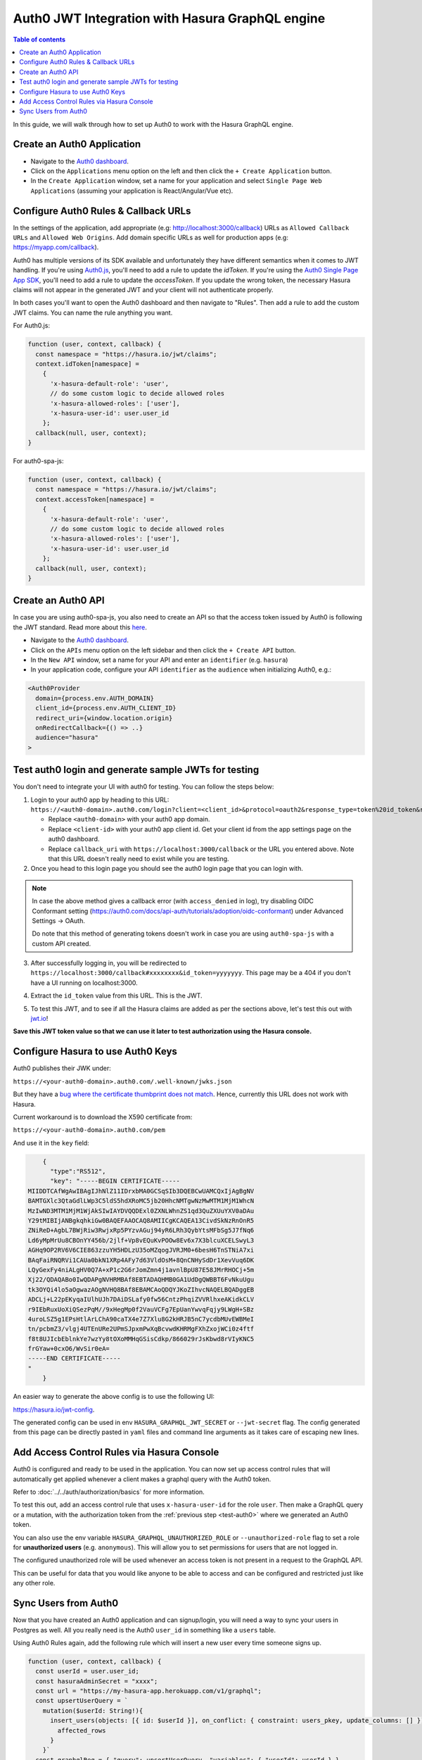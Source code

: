 .. _auth0_jwt:

Auth0 JWT Integration with Hasura GraphQL engine
================================================

.. contents:: Table of contents
  :backlinks: none
  :depth: 1
  :local:

In this guide, we will walk through how to set up Auth0 to work with the Hasura GraphQL engine.

Create an Auth0 Application
^^^^^^^^^^^^^^^^^^^^^^^^^^^

- Navigate to the `Auth0 dashboard <https://manage.auth0.com>`__.
- Click on the ``Applications`` menu option on the left and then click the ``+ Create Application`` button.
- In the ``Create Application`` window, set a name for your application and select ``Single Page Web Applications``
  (assuming your application is React/Angular/Vue etc).

.. thumbnail:: ../../../../img/graphql/manual/guides/create-client-popup.png
   :alt: Create an Auth0 application

Configure Auth0 Rules & Callback URLs
^^^^^^^^^^^^^^^^^^^^^^^^^^^^^^^^^^^^^

In the settings of the application, add appropriate (e.g: http://localhost:3000/callback) URLs as ``Allowed Callback
URLs`` and ``Allowed Web Origins``. Add domain specific URLs as well for production apps (e.g: https://myapp.com/callback).

Auth0 has multiple versions of its SDK available and unfortunately they have different semantics
when it comes to JWT handling. If you're using `Auth0.js <https://auth0.com/docs/libraries/auth0js>`__,
you'll need to add a rule to update the `idToken`. If you're using the `Auth0 Single Page App SDK <https://auth0.com/docs/libraries/auth0-spa-js>`__,
you'll need to add a rule to update the `accessToken`. If you update the wrong token, the necessary
Hasura claims will not appear in the generated JWT and your client will not authenticate properly.

In both cases you'll want to open the Auth0 dashboard and then navigate to "Rules". Then add a rule
to add the custom JWT claims. You can name the rule anything you want.

For Auth0.js:

.. code-block:: javascript

    function (user, context, callback) {
      const namespace = "https://hasura.io/jwt/claims";
      context.idToken[namespace] = 
        { 
          'x-hasura-default-role': 'user',
          // do some custom logic to decide allowed roles
          'x-hasura-allowed-roles': ['user'],
          'x-hasura-user-id': user.user_id
        };
      callback(null, user, context);
    }

For auth0-spa-js:

.. code-block:: javascript

    function (user, context, callback) {
      const namespace = "https://hasura.io/jwt/claims";
      context.accessToken[namespace] =
        {
          'x-hasura-default-role': 'user',
          // do some custom logic to decide allowed roles
          'x-hasura-allowed-roles': ['user'],
          'x-hasura-user-id': user.user_id
        };
      callback(null, user, context);
    }

.. _test-auth0:

Create an Auth0 API
^^^^^^^^^^^^^^^^^^^

In case you are using auth0-spa-js, you also need to create an API so that the access token issued by Auth0 is following the JWT standard. Read more about this `here <https://auth0.com/docs/tokens/access-tokens#json-web-token-access-tokens>`__.

- Navigate to the `Auth0 dashboard <https://manage.auth0.com>`__.
- Click on the ``APIs`` menu option on the left sidebar and then click the ``+ Create API`` button.
- In the ``New API`` window, set a name for your API and enter an ``identifier`` (e.g. ``hasura``)
- In your application code, configure your API ``identifier`` as the ``audience`` when initializing Auth0, e.g.:

.. code-block:: javascript

    <Auth0Provider
      domain={process.env.AUTH_DOMAIN}
      client_id={process.env.AUTH_CLIENT_ID}
      redirect_uri={window.location.origin}
      onRedirectCallback={() => ..}
      audience="hasura"
    >


Test auth0 login and generate sample JWTs for testing
^^^^^^^^^^^^^^^^^^^^^^^^^^^^^^^^^^^^^^^^^^^^^^^^^^^^^

You don't need to integrate your UI with auth0 for testing. You can follow the steps below:

1. Login to your auth0 app by heading to this URL: ``https://<auth0-domain>.auth0.com/login?client=<client_id>&protocol=oauth2&response_type=token%20id_token&redirect_uri=<callback_uri>&scope=openid%20profile``.

   - Replace ``<auth0-domain>`` with your auth0 app domain.
   - Replace ``<client-id>`` with your auth0 app client id. Get your client id from the app settings page on the auth0 dashboard.
   - Replace ``callback_uri`` with ``https://localhost:3000/callback`` or the URL you entered above. Note that this URL doesn't really need to exist while you are testing.

2. Once you head to this login page you should see the auth0 login page that you can login with.

.. image:: https://graphql-engine-cdn.hasura.io/img/auth0-login-page.png
   :class: no-shadow
   :alt: Auth0 login page

.. note::
   In case the above method gives a callback error (with ``access_denied`` in log), try disabling OIDC Conformant setting (https://auth0.com/docs/api-auth/tutorials/adoption/oidc-conformant) under Advanced Settings -> OAuth.

   Do note that this method of generating tokens doesn't work in case you are using ``auth0-spa-js`` with a custom API created.

3. After successfully logging in, you will be redirected to ``https://localhost:3000/callback#xxxxxxxx&id_token=yyyyyyy``. This page may be a 404 if you don't have a UI running on localhost:3000.

.. image:: https://graphql-engine-cdn.hasura.io/img/auth0-localhost-callback-404.png
   :class: no-shadow
   :alt: Auth0 successful callback 404 page

4. Extract the ``id_token`` value from this URL. This is the JWT.

.. image:: https://graphql-engine-cdn.hasura.io/img/id_token-jwt-url.png
   :class: no-shadow
   :alt: JWT from id_token query param

5. To test this JWT, and to see if all the Hasura claims are added as per the sections above, let's test this out with `jwt.io <https://jwt.io>`__!

.. image:: https://graphql-engine-cdn.hasura.io/img/jwt-io-debug.png
   :class: no-shadow
   :alt: JWT debug on jwt.io

**Save this JWT token value so that we can use it later to test authorization using the Hasura console.**


Configure Hasura to use Auth0 Keys
^^^^^^^^^^^^^^^^^^^^^^^^^^^^^^^^^^

Auth0 publishes their JWK under:

``https://<your-auth0-domain>.auth0.com/.well-known/jwks.json``

But they have a `bug where the certificate thumbprint does not match
<https://community.auth0.com/t/certificate-thumbprint-is-longer-than-20-bytes/7794/3>`__.
Hence, currently this URL does not work with Hasura.

Current workaround is to download the X590 certificate from:

``https://<your-auth0-domain>.auth0.com/pem``

And use it in the ``key`` field:

.. code-block:: json

        {
          "type":"RS512",
          "key": "-----BEGIN CERTIFICATE-----
    MIIDDTCAfWgAwIBAgIJhNlZ11IDrxbMA0GCSqSIb3DQEBCwUAMCQxIjAgBgNV
    BAMTGXlc3QtaGdlLWp3C5ldS5hdXRoMC5jb20HhcNMTgwNzMwMTM1MjM1WhcN
    MzIwND3MTM1MjM1WjAkSIwIAYDVQQDExl0ZXNLWhnZS1qd3QuZXUuYXV0aDAu
    Y29tMIBIjANBgkqhkiGw0BAQEFAAOCAQ8AMIICgKCAQEA13CivdSkNzRnOnR5
    ZNiReD+AgbL7BWjRiw3RwjxRp5PYzvAGuj94yR6LRh3QybYtsMFbSg5J7fNq6
    Ld6yMpMrUu8CBOnYY456b/2jlf+Vp8vEQuKvPOOw8Ev6x7X3blcuXCELSwyL3
    AGHq9OP2RV6V6CIE863zzuYH5HDLzU35oMZqogJVRJM0+6besH6TnSTNiA7xi
    BAqFaiRNQRVi1CAUa0bkN1XRp4AFy7d63VldOsM+8QnCNHySdDr1XevVuq6DK
    LQyGexFy4niALgHV0Q7A+xP1c2G6rJomZmn4j1avnlBpU87E58JMrRHOCj+5m
    Xj22/QDAQABo0IwQDAPgNVHRMBAf8EBTADAQHMB0GA1UdDgQWBBT6FvNkuUgu
    tk3OYQi4lo5aOgwazAOgNVHQ8BAf8EBAMCAoQDQYJKoZIhvcNAQELBQADggEB
    ADCLj+L22pEKyqaIUlhUJh7DAiDSLafy0fw56CntzPhqiZVVRlhxeAKidkCLV
    r9IEbRuxUoXiQSezPqM//9xHegMp0f2VauVCFg7EpUanYwvqFqjy9LWgH+SBz
    4uroLSZ5g1EPsHtlArLChA90caTX4e7Z7Xlu8G2kHRJB5nC7ycdbMUvEWBMeI
    tn/pcbmZ3/vlgj4UTEnURe2UPmSJpxmPwXqBcvwdKHRMgFXhZxojWCi0z4ftf
    f8t8UJIcbEblnkYe7wzYy8tOXoMMHqGSisCdkp/866029rJsKbwd8rVIyKNC5
    frGYaw+0cxO6/WvSir0eA=
    -----END CERTIFICATE-----
    "
        }

An easier way to generate the above config is to use the following UI:

https://hasura.io/jwt-config.

The generated config can be used in env ``HASURA_GRAPHQL_JWT_SECRET`` or ``--jwt-secret`` flag.
The config generated from this page can be directly pasted in ``yaml`` files and command line arguments as it takes care of
escaping new lines.

.. thumbnail:: ../../../../img/graphql/manual/auth/jwt-config-generated.png
   :width: 75%
   :alt: Generated JWT config

Add Access Control Rules via Hasura Console
^^^^^^^^^^^^^^^^^^^^^^^^^^^^^^^^^^^^^^^^^^^

Auth0 is configured and ready to be used in the application. You can now set up access control rules that
will automatically get applied whenever a client makes a graphql query with the Auth0 token.

Refer to :doc:`../../auth/authorization/basics` for more information.

To test this out, add an access control rule that uses ``x-hasura-user-id`` for the role ``user``.
Then make a GraphQL query or a mutation, with the authorization token from the :ref:`previous step <test-auth0>`
where we generated an Auth0 token.

.. image:: https://graphql-engine-cdn.hasura.io/img/jwt-header-auth-hasura.png
   :class: no-shadow
   :alt: JWT token used as bearer token on hasura console

You can also use the env variable ``HASURA_GRAPHQL_UNAUTHORIZED_ROLE`` or ``--unauthorized-role`` flag to set a role
for **unauthorized users** (e.g. ``anonymous``). This will allow you to set permissions for users that are not
logged in.

The configured unauthorized role will be used whenever an access token is not present in a request to the GraphQL API. 

This can be useful for data that you would like anyone to be able to access and can be configured and restricted
just like any other role.

Sync Users from Auth0
^^^^^^^^^^^^^^^^^^^^^

Now that you have created an Auth0 application and can signup/login, you will need a way to sync your users in Postgres as well.
All you really need is the Auth0 ``user_id`` in something like a ``users`` table.

Using Auth0 Rules again, add the following rule which will insert a new user every time someone signs up.

.. code-block:: javascript

   function (user, context, callback) {
     const userId = user.user_id;
     const hasuraAdminSecret = "xxxx";
     const url = "https://my-hasura-app.herokuapp.com/v1/graphql";
     const upsertUserQuery = `
       mutation($userId: String!){
         insert_users(objects: [{ id: $userId }], on_conflict: { constraint: users_pkey, update_columns: [] }) {
           affected_rows
         }
       }`
     const graphqlReq = { "query": upsertUserQuery, "variables": { "userId": userId } }

     request.post({
         headers: {'content-type' : 'application/json', 'x-hasura-admin-secret': hasuraAdminSecret},
         url:   url,
         body:  JSON.stringify(graphqlReq)
     }, function(error, response, body){
          console.log(body);
          callback(null, user, context);
     });
   }

That’s it! This rule will be triggered on every successful signup/login and sync your Auth0 user into your postgres database.

.. note::

   We need to use an ``upsert`` operation here because social logins do not distinguish between sign-up and login. Hence, we need to run this rule every time a successful login is made and do nothing if the user already exists.


.. admonition:: Local dev with Auth0 rules

   The sync step will require a reachable endpoint to Hasura and this is not possible in localhost. You can use `ngrok <https://ngrok.com/>`_ or similar services to expose your locally running Hasura with a public endpoint temporarily.
